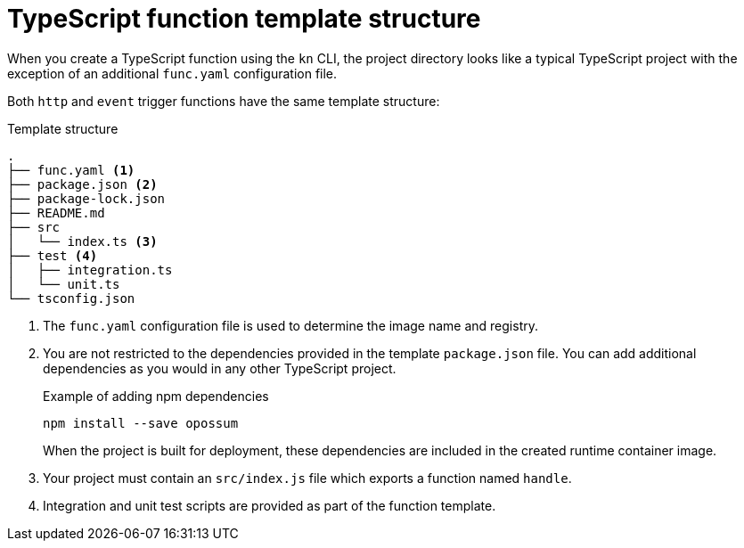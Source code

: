 [id="serverless-typescript-template_{context}"]
= TypeScript function template structure

[role="_abstract"]
When you create a TypeScript function using the `kn` CLI, the project directory looks like a typical TypeScript project with the exception of an additional `func.yaml` configuration file.

Both `http` and `event` trigger functions have the same template structure:

.Template structure
[source,terminal]
----
.
├── func.yaml <1>
├── package.json <2>
├── package-lock.json
├── README.md
├── src
│   └── index.ts <3>
├── test <4>
│   ├── integration.ts
│   └── unit.ts
└── tsconfig.json
----
<1> The `func.yaml` configuration file is used to determine the image name and registry.
<2> You are not restricted to the dependencies provided in the template `package.json` file. You can add additional dependencies as you would in any other TypeScript project.
+
.Example of adding npm dependencies
[source,terminal]
----
npm install --save opossum
----
+
When the project is built for deployment, these dependencies are included in the created runtime container image.
<3> Your project must contain an `src/index.js` file which exports a function named `handle`.
<4> Integration and unit test scripts are provided as part of the function template.
